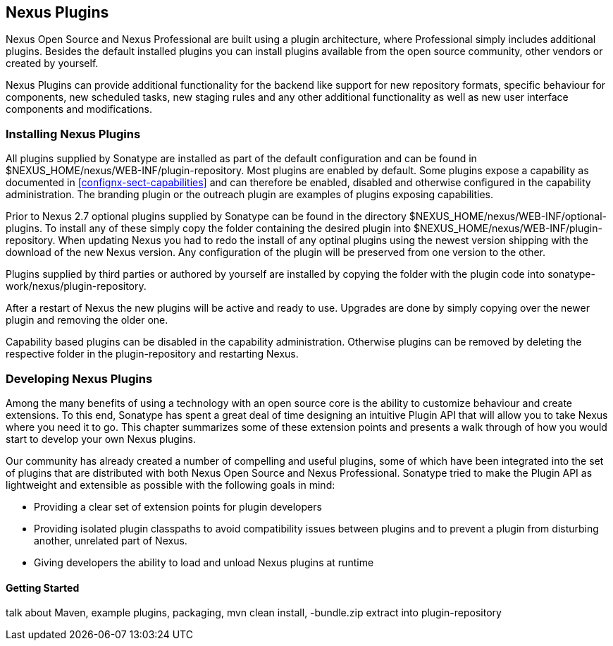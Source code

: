 [[plugins]]
== Nexus Plugins

Nexus Open Source and Nexus Professional are built using a plugin
architecture, where Professional simply includes additional
plugins. Besides the default installed plugins you can install plugins
available from the open source community, other vendors or created by
yourself.

Nexus Plugins can provide additional functionality for the backend
like support for new repository formats, specific behaviour for
components, new scheduled tasks, new staging rules and any other
additional functionality as well as new user interface components and
modifications.
 
[[install-additional-plugins]]
=== Installing Nexus Plugins

All plugins supplied by Sonatype are installed as part of the default
configuration and can be found in
+$NEXUS_HOME/nexus/WEB-INF/plugin-repository+.  Most plugins are
enabled by default. Some plugins expose a capability as documented in
<<confignx-sect-capabilities>> and can therefore be enabled, disabled
and otherwise configured in the capability administration. The
branding plugin or the outreach plugin are examples of plugins
exposing capabilities.

Prior to Nexus 2.7 optional plugins supplied by Sonatype can be found
in the directory +$NEXUS_HOME/nexus/WEB-INF/optional-plugins+. To
install any of these simply copy the folder containing the desired
plugin into +$NEXUS_HOME/nexus/WEB-INF/plugin-repository+.  When
updating Nexus you had to redo the install of any optinal plugins
using the newest version shipping with the download of the new Nexus
version. Any configuration of the plugin will be preserved from one
version to the other.

Plugins supplied by third parties or authored by yourself are
installed by copying the folder with the plugin code into
+sonatype-work/nexus/plugin-repository+.

After a restart of Nexus the new plugins will be active and ready
to use. Upgrades are done by simply copying over the newer plugin and
removing the older one.

Capability based plugins can be disabled in the capability
administration. Otherwise plugins can be removed by deleting the
respective folder in the plugin-repository and restarting Nexus.

[[plugdev]]
=== Developing Nexus Plugins

Among the many benefits of using a technology with an open source
core is the ability to customize behaviour and create extensions. To
this end, Sonatype has spent a great deal of time designing an
intuitive Plugin API that will allow you to take Nexus where you need
it to go. This chapter summarizes some of these extension points and
presents a walk through of how you would start to develop your own
Nexus plugins.

Our community has already created a number of compelling and useful
plugins, some of which have been integrated into the set of plugins
that are distributed with both Nexus Open Source and Nexus
Professional. Sonatype tried to make the Plugin API as lightweight and
extensible as possible with the following goals in mind:

* Providing a clear set of extension points for plugin developers

* Providing isolated plugin classpaths to avoid compatibility issues
between plugins and to prevent a plugin from disturbing another,
unrelated part of Nexus.

* Giving developers the ability to load and unload Nexus plugins at
runtime


==== Getting Started

talk about Maven, example plugins, packaging, mvn clean install,
-bundle.zip extract into plugin-repository



////

[[plugdev-sect-intro]]
==== Nexus Plugins

The Nexus API is contained in a module named nexus-api. If you are
developing a Nexus plugin, you will need to familiarize yourself with
the extension points that are defined in this project.

Nexus Plugin API

Nexus provides an extra module for plugin developers - the
"nexus-plugin-api". This module provides some extra annotations for
plugins developers, and it allows a plugin developer to implement a
plugin without having to know anything about Nexus internals.

The Nexus Plugin API uses the @javax.inject.Inject annotation for
dependency injection which allows Nexus plugins to be developed in a
way that is container-neutral.

The plugin API also introduces some additional annotations to make
things easier:

----
@org.sonatype.nexus.plugins.RepositoryType
----

Used on interfaces, to mark it as new repository type, and to be
registered with other core repository types in Nexus Repository Type
Registry. It holds the basic information about the new type (the path
where to mount it).

----
@org.sonatype.nexus.plugins.RestResource
----

Used on classes, to mark them as REST Resources.

[[plugdev-sect-ext-points]]
==== Nexus Extension Points

The simplest Nexus plugin contain a single class,
SampleEventInspector, which contributes an EventInspector to the Nexus
Application. This simple event inspector will do nothing more than
print a message every time it accepts and inspects an event.

.A Simple Event Inspector
----
package org.sample.plugin;

import org.sonatype.nexus.proxy.events.EventInspector;
import org.sonatype.plexus.appevents.Event;

public class SampleEventInspector implements EventInspector {
  public boolean accepts( Event<?> evt ) {
    return true;
  }

  public void inspect( Event<?> evt ) {
    System.out.println( "Invoked with event: " +
                        evt.toString() + " with sender " +
                        evt.getEventSender().toString() );
  }
}
----

During the build of this nexus plugin, this class is compiled and then
scanned for concrete classes that implement extension point interfaces
defined in the following section. The EventInspector interface in the
nexus-api project has been marked with the @ExtensionPoint
annotation. The plugin build takes the @ExtensionPoint, @Named, and
@Inject annotations that may be present and generates a plugin
descriptor which is packaged in the plugin's JAR.

When the plugin is present in Nexus during start-up, the Nexus plugin
manager reads the plugin metadata and instantiates the appropriate
components. To implement a plugin, you simply implement some of these
interfaces.

[[plugdev-sect-extension-points]]
==== Nexus Plugin Extension Points

The following sections outline the available Nexus
extension points.

[[plugdev-sect-extension]]
Nexus Plugin Extension::
+
Interface: org.sonatype.nexus.plugins.NexusPlugin
+
This extension component is meant to be used in Nexus plugins only. If
it is found in a plugin, it will be invoked during
install/uninstall/init phases of a plugin
installation/uninstallation/initialization. Typical usage would be a
need to perform some specific tasks on plugin install (i.e. it uses
native code to do some magic and those needs to be copied somewhere,
register them with OS, etc).

Nexus Index HTML Customizer::
+
Interface: org.sonatype.nexus.plugins.rest.NexusIndexHtmlCustomizer
+
This extension is able to customize the "index.html" returned by
Nexus. Using this component, a plugin is able to add markup or
Javascript to the pages generated by the Nexus web application. Every
plugin that has a UI component uses this extension point to add
Javascript customizations to the interface.

Static Plugin Resources::
+
Interface: org.sonatype.nexus.plugins.rest.NexusResourceBundle
+
This extension gathers and publishes static resources over HTTP.
These resources are usually JavaScript files, CSS files,
images, etc. Plugin developers do not need to use this extension
directly since some of the features it exposes are automatic for all
plugins. When the Nexus plugin manager discovers resources in plugin
JAR under the path "/static", the Plugin Manager will create a special
"plugin NexusResourceBundle" component on the fly.
+
If you do not want the plugin manager to automatically add a
resource bundle you can define your own resource bundle
implementation. The plugin manager will not add a resource bundle
if:
+
* no resources found on "/static" path within plugin classpath, or

* a user created component of NexusResourceBundle exists within plugin

The "default plugin" resource bundle component uses MimeUtil from core
to select MIME types of resources found within plugin, and will use
same path to publish them (i.e. in plugin JAR "/static/image.png" will
be published on "http://nexushost/nexus/static/image.png").

[[plugdev-sect-templates]]
==== Plugin Templates

Interface: org.sonatype.nexus.templates.TemplateProvider

Template provider is a component providing repository templates to
Nexus. Every plugin which provides a "new" repository type should add
a TemplateProvider as it is the only way to instantiate a repository
instance. The core of Nexus provides a "default" template provider
with templates for all core repository types, and all custom
repository plugins (P2, OBR) provide template providers for their
types.

[[plugdev-sect-event]]
==== Event Inspectors

Interface: org.sonatype.nexus.proxy.events.EventInspector

Event inspectors are used to inspect events in Nexus. One
example of where this extension point is used is the index generation.
To generate a Nexus index, there is an event inspector which listens
for RepositoryItemEvent subclasses and updates the index in response
to repository activity.

[[plugdev-sect-content]]
==== Content Generators

Interface: org.sonatype.nexus.proxy.item.ContentGenerator

A content generator is a component that is able to generate
content dynamically, on the fly, instead of just serving a static
resource. The content generator is registered to respond to a path
that corresponds to a file. When the resource is retrieved, Nexus
discards the file content and uses the registered content generator to
generate content. The Nexus Archetype plugin uses a content generator
to generate the archetype-catalog.xml. Every time a client requests
the archetype-catalog.xml, the archetype catalog is generated using
information from the index.

[[plugdev-sect-content-classes]]
==== Content Classes

Interface: org.sonatype.nexus.proxy.registry.ContentClass

Content class controls the compatibility between repository
types. It defines the type of content that can be stored in a
repository, and it also affects how repositories can be grouped into
repository groups. Every plugin contributing a new repository type
should provide an instance of this extension point. Nexus has a
ContentClass implementation for every core supported repository type,
and the P2 and OBR plugins define custom ContentClass
implementations.

[[plugdev-sect-storage]]
==== Storage Implementations

Interface: org.sonatype.nexus.proxy.storage.local.LocalRepositoryStorage

Interface: org.sonatype.nexus.proxy.storage.remote.RemoteRepositoryStorage

A plugin developer can override the default file-based local
repository storage and the default remote HTTP repository storage
interface. If your plugin needs to stores repository artifacts and
information in something other than a filesystem, or if your remote
repository isn't accessible via HTTP, your plugin would provide an
implementation of one of these interfaces. Nexus provides one of the
each: a file-system LocalRepositoryStorage and CommonsHttpClient 3.x
based RemoteRepositoryStorage.

[[plugdev-sect-repocust]]
==== Repository Customization

Interface: org.sonatype.nexus.plugins.RepositoryCustomizer

This extension component will be invoked during configuration of
every Repository instance, and may be used to add some "extra"
configuration to repositories. The procurement plugin uses this
mechanism to "inject" RequestProcessor that will evaluate rules before
allowing execution of request.

[[plugdev-sect-inspectors]]
==== Item and File Inspectors

Interface: org.sonatype.nexus.proxy.attributes.StorageItemInspector

Interface: org.sonatype.nexus.proxy.attributes.StorageFileItemInspector

Attribute storage ItemInspectors are able to "decorate" items in
repositories with custom attributes. Every file stored/cached/uploaded
in Nexus will be sent to these components for inspection and
potentially decoration. The StorageItemInspector will get all item
types for inspection (file, collections, links), while
StorageFileItemInspector will only get file items. Currently only one
ItemInspector is used in Nexus: the checksumming inspector, that
decorates all file items in Nexus with SHA1 checksum and stores it
into item attributes.

[[plugdev-sect-feeds]]
==== Nexus Feeds

Interface: org.sonatype.nexus.rest.feeds.sources.FeedSource

To add new RSS feeds, a plugin may provide implementation of this
extension point. Nexus provides implementation for all the "core" RSS
feeds.

[[plugdev-sect-tasks]]
==== Nexus Tasks and Task Configuration

Interface: org.sonatype.nexus.scheduling.NexusTask<T>

Interface: org.sonatype.nexus.tasks.descriptors.ScheduledTaskDescriptor

NexusTask is an extension point to implement new Nexus Scheduled
Tasks.

If a contributed task needs UI, then the plugin which provides the
NexusTask should provide a ScheduledTaskDescriptor which allows the UI
customization for the task creation and management interface.

[[plugdev-sect-appcust]]
==== Application Customization

Interface: org.sonatype.nexus.rest.NexusApplicationCustomizer

This extension component is able to intercept URLs routed in the
Nexus REST API layer.

[[plugdev-sect-reqproc]]
==== Request Processing

Interface: org.sonatype.nexus.proxy.repository.RequestProcessor

This extension point can affect how a repository reacts to an item
request.

[[plugdev-sect-examples]]
=== Creating and Building a Nexus Plugin Project

In order to create a new Nexus plugin project, we suggest to replicate
a plugin with a similar functionality from the
https://github.com/sonatype/nexus-example-plugins[Nexus Plugin
Examples] project or from
https://github.com/sonatype/nexus-oss/tree/master/plugins[Nexus OSS]
directly.

NOTE: The Maven archetype nexus-archetype-quickstart is deprecated.

To control compatibility between your Nexus plugin and the Nexus
server it will run against, you should inherit from a the Nexus
plugins parent with the corresponding version

----
 <parent>
    <groupId>org.sonatype.nexus.plugins</groupId>
    <artifactId>nexus-plugins</artifactId>
    <version>2.6.3-01</version>
  </parent>
----

In order to guarantee the availability of all required dependencies
you will need to add a proxy release repository pointing to Sonatype public
grid repository with the url 

----
https://repository.sonatype.org/content/groups/sonatype-public-grid/
----

For Nexus Pro specific plugins, you might also need access to the
private grid. We suggest to work with the support team in this
situation.

If you are using Nexus, and you have configured your build to work
against a public group, you will want to make sure that you have added
the repository to your public group. 

To build your Nexus plugin project, just run 

----
mvn clean install 
----

in the newly generated project directory. Once the build is completed,
your plugin's JAR will be available in the project's target/ folder.

WARNING: Nexus plugin development requires you to use Apache Maven 3.

Once you build completed you will find a '-bundle.zip' file in the
target folder, that you can deploy to Nexus like any other plugin as
documented in <<plugins>>.

Nexus plugins have a custom packaging "nexus-plugin" which is
introduced by the app-lifecycle-maven-plugin. A "nexus-plugin" packaged
plugin:

* is a plain JAR
* has a META-INF/nexus/plugin.xml embedded Nexus Plugin Metadata embedded
* has static resources embedded into the plugin JAR

The plugin introduces a new project path (i.e.
src/main/static-resources). Static resources such as JavaScript files,
images, and CSS should be located in this folder and will be packaged
appropriately.

Every Nexus plugin has a plugin descriptor which is generated during
the build process for a plugin. This plugin descriptor is packaged
with the plugin JAR and can be found in
$basedir/target/classes/META-INF/nexus/plugin.xml



[[plugdev-sect-custorepo]]
=== Defining Custom Repository Types

When you need to introduce a custom repository type, you should
implement the Repository interface. The following example extends the
HostedRepository class and adds a repository type with the path prefix
"sample".

.Creating a Custom Repository Type Interface
----
package org.sample.plugin;

import org.sonatype.nexus.plugins.RepositoryType;
import org.sonatype.nexus.proxy.repository.HostedRepository;

@RepositoryType( pathPrefix="sample" )
public interface SampleRepository extends HostedRepository {
  String boo();
}
----

If you want to implement a custom repository type, you should
reference the nexus-proxy module as dependency which contains the
AbstractRepository class which is a useful super-class for repository
implementations. To implement the SampleRepository interface, you can
then extend the AbstractRepository as shown in the following example.

.Creating a Custom Repository Type Implementation
----
package org.sample.plugin;

public class DefaultSampleRepository extends AbstractRepository
    implements SampleRepository {

  .... implement it

}
----

Your newly introduced repository type will appear under
http://localhost:8081/nexus/content/sample/.


////

////
/* Local Variables: */
/* ispell-personal-dictionary: "ispell.dict" */
/* End:             */
////
